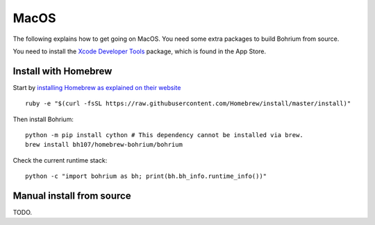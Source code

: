 MacOS
-----

The following explains how to get going on MacOS. You need some extra packages to build Bohrium from source.

You need to install the `Xcode Developer Tools <https://developer.apple.com/xcode/>`_ package, which is found in the App Store.

Install with Homebrew
~~~~~~~~~~~~~~~~~~~~~

Start by `installing Homebrew as explained on their website <http://brew.sh/>`_ ::

  ruby -e "$(curl -fsSL https://raw.githubusercontent.com/Homebrew/install/master/install)"

Then install Bohrium::

  python -m pip install cython # This dependency cannot be installed via brew.
  brew install bh107/homebrew-bohrium/bohrium
  
Check the current runtime stack::
  
  python -c "import bohrium as bh; print(bh.bh_info.runtime_info())"


Manual install from source
~~~~~~~~~~~~~~~~~~~~~~~~~~

TODO.
